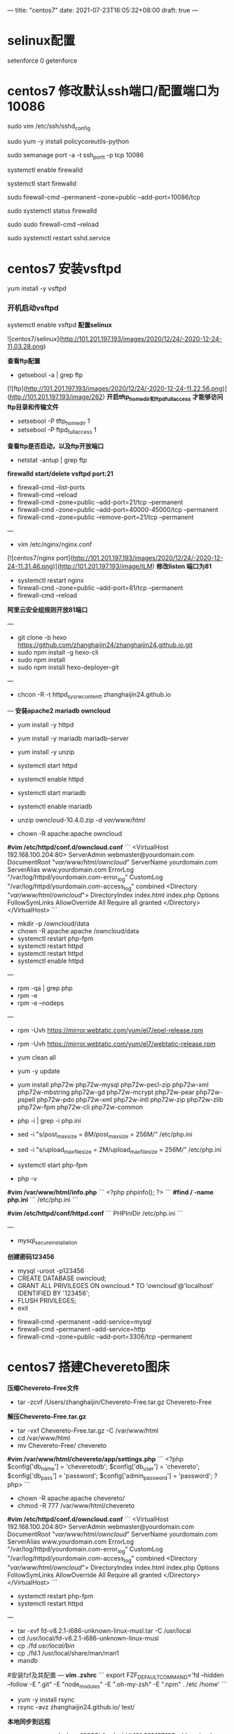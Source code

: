 ---
title: "centos7"
date: 2021-07-23T16:05:32+08:00
draft: true
---

* selinux配置
setenforce 0
getenforce

* centos7 修改默认ssh端口/配置端口为10086

sudo vim /etc/ssh/sshd_config

sudo yum -y install policycoreutils-python

sudo semanage port -a -t ssh_port_t -p tcp 10086

systemctl enable firewalld

systemctl start firewalld

sudo firewall-cmd --permanent --zone=public --add-port=10086/tcp

sudo systemctl status firewalld

sudo sudo firewall-cmd --reload

sudo systemctl restart sshd.service

* centos7 安装vsftpd

yum install -y vsftpd

*** 开机启动vsftpd
systemctl enable vsftpd
*配置selinux*
# vim /etc/selinux/config
![centos7/selinux](http://101.201.197.193/images/2020/12/24/-2020-12-24-11.03.28.png)

*查看ftp配置*
- getsebool -a | grep ftp
[![ftp](http://101.201.197.193/images/2020/12/24/-2020-12-24-11.22.56.png)](http://101.201.197.193/image/262)
*开启tftp_home_dir和ftpd_full_access 才能够访问ftp目录和传输文件*
- setsebool -P tftp_home_dir 1
- setsebool -P ftpd_full_access 1

*查看ftp是否启动，以及ftp开放端口*
- netstat -antup | grep ftp


*firewalld start/delete vsftpd port:21*
- firewall-cmd --list-ports
- firewall-cmd --reload
- firewall-cmd --zone=public --add-port=21/tcp --permanent
- firewall-cmd --zone=public --add-port=40000-45000/tcp --permanent
- firewall-cmd --zone=public --remove-port=21/tcp --permanent

# centos7 修改nginx默认端口80为81
---
- vim /etc/nginx/nginx.conf
[![centos7/nginx port](http://101.201.197.193/images/2020/12/24/-2020-12-24-11.31.46.png)](http://101.201.197.193/image/tLM)
**修改listen 端口为81**
- systemctl restart nginx
- firewall-cmd --zone=public --add-port=81/tcp --permanent
- firewall-cmd --reload

*阿里云安全组规则开放81端口*

# 阿里云配置hexo，克隆从github
---
- git clone -b hexo https://github.com/zhanghaijin24/zhanghaijin24.github.io.git
- sudo npm install -g hexo-cli
- sudo npm install
- sudo npm install hexo-deployer-git

# centos7 selinux阻止nginx，导致出现403 Forbidden
---
- chcon -R -t httpd_sys_rw_content_t zhanghaijin24.github.io

# centos7 owncloud
---
**安装apache2 mariadb owncloud**
- yum install -y httpd
- yum install -y mariadb mariadb-server
- yum install -y unzip

- systemctl start httpd
- systemctl enable httpd
- systemctl start mariadb
- systemctl enable mariadb

- unzip owncloud-10.4.0.zip -d /var/www/html/
- chown -R apache:apache owncloud

*#vim /etc/httpd/conf.d/owncloud.conf*
```
<VirtualHost 192.168.100.204:80>
ServerAdmin webmaster@yourdomain.com
DocumentRoot "/var/www/html/owncloud/"
ServerName yourdomain.com
ServerAlias www.yourdomain.com
ErrorLog "/var/log/httpd/yourdomain.com-error_log"
CustomLog "/var/log/httpd/yourdomain.com-access_log" combined
<Directory "/var/www/html/owncloud/">
DirectoryIndex index.html index.php
Options FollowSymLinks
AllowOverride All
Require all granted
</Directory>
</VirtualHost>
```

- mkdir -p /owncloud/data
- chown -R apache:apache /owncloud/data
- systemctl restart php-fpm
- systemctl restart httpd
- systemctl restart httpd
- systemctl enable httpd


# 彻底卸载php7.2
---
- rpm -qa | grep php
- rpm -e 
- rpm -e --nodeps 

# 安装php7.2
---
- rpm -Uvh https://mirror.webtatic.com/yum/el7/epel-release.rpm
- rpm -Uvh https://mirror.webtatic.com/yum/el7/webtatic-release.rpm
- yum clean all
- yum -y update
- yum install php72w php72w-mysql php72w-pecl-zip php72w-xml php72w-mbstring php72w-gd php72w-mcrypt php72w-pear php72w-pspell php72w-pdo php72w-xml php72w-intl php72w-zip php72w-zlib php72w-fpm php72w-cli php72w-common

- php -i | grep -i php.ini
- sed -i "s/post_max_size = 8M/post_max_size = 256M/" /etc/php.ini
- sed -i "s/upload_max_filesize = 2M/upload_max_filesize = 256M/" /etc/php.ini

- systemctl start php-fpm

- php -v

***#vim /var/www/html/info.php***
```
<?php
phpinfo();
?>
```
***#find / -name php.ini***
```
/etc/php.ini
```

***#vim /etc/httpd/conf/httpd.conf***
```
PHPIniDir /etc/php.ini
```

# 创建数据库
---
- mysql_secure_installation
**创建密码123456**

- mysql -uroot -p123456
- CREATE DATABASE owncloud;
- GRANT ALL PRIVILEGES ON owncloud.* TO 'owncloud'@'localhost' IDENTIFIED BY '123456';
- FLUSH PRIVILEGES;
- exit


- firewall-cmd --permanent --add-service=mysql
- firewall-cmd --permanent --add-service=http  
- firewall-cmd --zone=public --add-port=3306/tcp --permanent

* centos7 搭建Chevereto图床
*压缩Chevereto-Free文件*
- tar -zcvf /Users/zhanghaijin/Chevereto-Free.tar.gz Chevereto-Free
*解压Chevereto-Free.tar.gz*
- tar -vxf Chevereto-Free.tar.gz -C /var/www/html
- cd /var/www/html
- mv Chevereto-Free/ chevereto


*#vim /var/www/html/chevereto/app/settings.php*
```
<?php 
$config['db_name'] = 'cheveretodb'; 
$config['db_user'] = 'chevereto'; 
$config['db_pass'] = 'password'; 
$config['admin_password'] = 'password';
?php>
```

- chown -R apache:apache chevereto/
- chmod -R 777 /var/www/html/chevereto

*#vim /etc/httpd/conf.d/owncloud.conf*
```
<VirtualHost 192.168.100.204:80>
ServerAdmin webmaster@yourdomain.com
DocumentRoot "/var/www/html/owncloud/"
ServerName yourdomain.com
ServerAlias www.yourdomain.com
ErrorLog "/var/log/httpd/yourdomain.com-error_log"
CustomLog "/var/log/httpd/yourdomain.com-access_log" combined
<Directory "/var/www/html/owncloud/">
DirectoryIndex index.html index.php
Options FollowSymLinks
AllowOverride All
Require all granted
</Directory>
</VirtualHost>
```

- systemctl restart php-fpm
- systemctl restart httpd

# 安装fd-find
---
- tar -xvf fd-v8.2.1-i686-unknown-linux-musl.tar -C /usr/local
- cd /usr/local/fd-v8.2.1-i686-unknown-linux-musl
- cp ./fd /usr/local/bin/
- cp ./fd.1 /usr/local/share/man/man1
- mandb

#安装fzf及其配置
---
*vim .zshrc*
```
export FZF_DEFAULT_COMMAND='fd --hidden --follow -E ".git" -E "node_modules"     -E ".oh-my-zsh" -E ".npm" . /etc /home'
```

# Rsync简单详解
- yum -y install rsync
- rsync -avz zhanghaijin24.github.io/ test/

***本地同步到远程***
- rsync -avz -e 'ssh -p 10086' /ftp/ david@101.201.197.193:~/download

***远程centos7同步到本地ubuntu18.04***
- rsync -avz -e "ssh -p 10086" david@101.201.197.193:~/download/ ~/download/ 

# centos7 安装python3
---
- sudo yum install python3
- sudo pip3 install pynvim
***neovim init.vim配置***
```
let g:python3_host_prog='/usr/bin/python3
```


# centos7 配置neovim
---
*** coc.snippets安装以及配置***
- CocInstall coc-snippets

***从mac传vim-plug插件到阿里云服务器***
- rsync -avz plugged/ /Users/david/Downloads/plugged/
- rsync -avz coc.nvim /Users/david/Downloads 
- rsync -avz -e 'ssh -p 10086' ~/Downloads/coc.nvim david@101.201.197.193:~/code/

# centos7 二进制安装ripgep
在github上面下载二进制包ripgrep-12.1.1-x86_64-unknown-linux-musl.tar.gz
***从本地manjaro上传到centos7服务器***
- scp -P 10086 /home/david/Downloads/ripgrep-12.1.1-x86_64-unknown-linux-musl.tar.gz david@101.201.197.193:/home/david/
- sudo mv ripgrep-12.1.1-x86_64-unknown-linux-musl.tar.gz /usr/local
- sudo tar zxvf ripgrep-12.1.1-x86_64-unknown-linux-musl.tar.gz
- sudo mv ripgrep-12.1.1-x86_64-unknown-linux-musl ripgrep
- cd /usr/bin
- sudo ln -s /usr/local/ripgrep/rg rg
